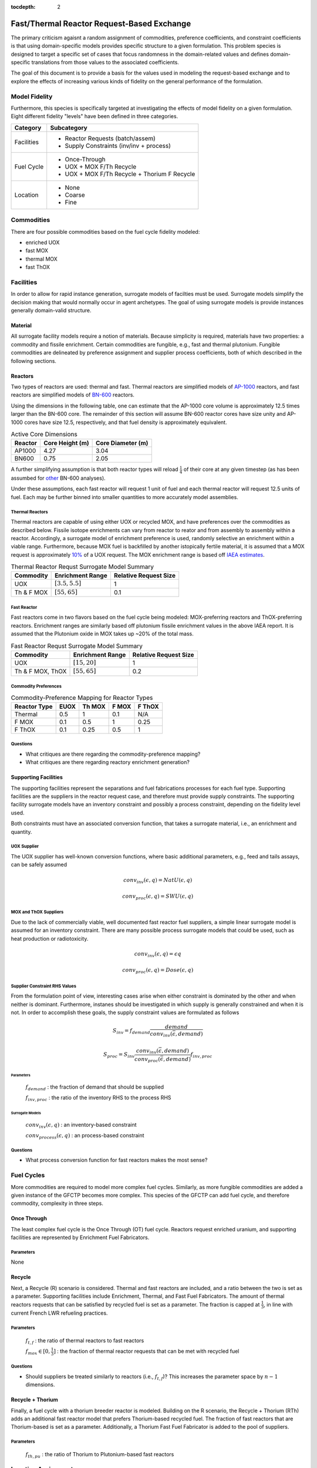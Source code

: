 :tocdepth: 2

Fast/Thermal Reactor Request-Based Exchange
============================================

The primary criticism agaisnt a random assignment of commodities, preference
coefficients, and constraint coefficients is that using domain-specific models
provides specific structure to a given formulation. This problem species is
designed to target a specific set of cases that focus randomness in the
domain-related values and defines domain-specific translations from those values
to the associated coefficients.

The goal of this document is to provide a basis for the values used in modeling
the request-based exchange and to explore the effects of increasing various
kinds of fidelity on the general performance of the formulation.

Model Fidelity
--------------

Furthermore, this species is specifically targeted at investigating the effects
of model fidelity on a given formulation. Eight different fidelity "levels" have
been defined in three categories.

.. fidelity-start

===================  =====================================
Category             Subcategory
===================  =====================================
Facilities           - Reactor Requests (batch/assem)

                     - Supply Constraints (inv/inv + process)
-------------------  -------------------------------------
Fuel Cycle           - Once-Through

                     - UOX + MOX F/Th Recycle

                     - UOX + MOX F/Th Recycle + Thorium F Recycle
-------------------  -------------------------------------
Location             - None

                     - Coarse
		     
                     - Fine
===================  =====================================

.. fidelity-end

Commodities
-----------

There are four possible commodities based on the fuel cycle fidelity modeled:

* enriched UOX
* fast MOX
* thermal MOX
* fast ThOX

Facilities
---------------

In order to allow for rapid instance generation, surrogate models of facilties
must be used. Surrogate models simplify the decision making that would normally
occur in agent archetypes. The goal of using surrogate models is provide
instances generally domain-valid structure.

Material
++++++++

All surrogate facility models require a notion of materials. Because simplicity
is required, materials have two properties: a commodity and fissile
enrichment. Certain commodities are fungible, e.g., fast and thermal
plutonium. Fungible commodities are delineated by preference assignment and
supplier process coefficients, both of which described in the following
sections.

Reactors
++++++++

Two types of reactors are used: thermal and fast. Thermal reactors are
simplified models of `AP-1000 <https://aris.iaea.org/sites/core.html>`_
reactors, and fast reactors are simplified models of `BN-600
<http://www-pub.iaea.org/books/IAEABooks/7609/Liquid-Metal-Cooled-Reactors-Experience-in-Design-and-Operation>`_
reactors.

Using the dimensions in the following table, one can estimate that the AP-1000
core volume is approximately 12.5 times larger than the BN-600 core. The
remainder of this section will assume BN-600 reactor cores have size unity and
AP-1000 cores have size 12.5, respectively, and that fuel density is
approximately equivalent.

.. table:: Active Core Dimensions

    ======== =============== =================
    Reactor  Core Height (m) Core Diameter (m)
    ======== =============== =================
    AP1000   4.27            3.04
    BN600    0.75            2.05
    ======== =============== =================

A further simplifying assumption is that both reactor types will reload
:math:`\frac{1}{4}` of their core at any given timestep (as has been assumbed
for `other <www.tandfonline.com/doi/pdf/10.1080/18811248.2011.9711744>`_ BN-600
analyses). 

Under these assumptions, each fast reactor will request 1 unit of fuel and each
thermal reactor will request 12.5 units of fuel. Each may be further binned into
smaller quantities to more accurately model assemblies.

Thermal Reactors
~~~~~~~~~~~~~~~~

Thermal reactors are capable of using either UOX or recycled MOX, and have
preferences over the commodities as described below. Fissile isotope enrichments
can vary from reactor to reator and from assembly to assembly within a
reactor. Accordingly, a surrogate model of enrichment preference is used,
randomly selective an enrichment within a viable range. Furthermore, because MOX
fuel is backfilled by another istopically fertile material, it is assumed that a
MOX request is approximately `10%
<http://www.world-nuclear.org/info/Nuclear-Fuel-Cycle/Fuel-Recycling/Mixed-Oxide-Fuel-MOX/>`_
of a UOX request. The MOX enrichment range is based off `IAEA estimates
<www-pub.iaea.org/MTCD/publications/PDF/TRS415_web.pdf>`_.

.. table:: Thermal Reactor Requst Surrogate Model Summary

    ===========    =================== ==============
    Commodity      Enrichment Range    Relative Request Size
    ===========    =================== ==============
    UOX            :math:`[3.5, 5.5]`  1
    Th & F MOX     :math:`[55, 65]`    0.1
    ===========    =================== ==============

Fast Reactor
~~~~~~~~~~~~

Fast reactors come in two flavors based on the fuel cycle being modeled:
MOX-preferring reactors and ThOX-preferring reactors. Enrichment ranges are
similarly based off plutonium fissile enrichment values in the above IAEA
report. It is assumed that the Plutonium oxide in MOX takes up ~20% of the total
mass.

.. table:: Fast Reactor Requst Surrogate Model Summary

    =================    =================== ==============
    Commodity            Enrichment Range    Relative Request Size
    =================    =================== ==============
    UOX                  :math:`[15, 20]`    1 
    Th & F MOX, ThOX     :math:`[55, 65]`    0.2
    =================    =================== ==============
    
Commodity Preferences
~~~~~~~~~~~~~~~~~~~~~

.. table:: Commodity-Preference Mapping for Reactor Types

    ============  ======= ======= ======= =======
    Reactor Type  EUOX    Th MOX  F MOX   F ThOX
    ============  ======= ======= ======= =======
    Thermal       0.5     1       0.1     N/A
    F MOX         0.1     0.5     1       0.25
    F ThOX        0.1     0.25    0.5     1
    ============  ======= ======= ======= =======

Questions
~~~~~~~~~

* What critiques are there regarding the commodity-preference mapping?
* What critiques are there regarding reactory enrichment generation?


Supporting Facilities
+++++++++++++++++++++

The supporting facilities represent the separations and fuel fabrications
processes for each fuel type. Supporting facilities are the suppliers in the
reactor request case, and therefore must provide supply constraints. The
supporting facility surrogate models have an inventory constraint and possibly a
process constraint, depending on the fidelity level used.

Both constraints must have an associated conversion function, that takes a
surrogate material, i.e., an enrichment and quantity.

UOX Supplier
~~~~~~~~~~~~

The UOX supplier has well-known conversion functions, where basic additional
parameters, e.g., feed and tails assays, can be safely assumed

.. math::

    conv_{inv}(\epsilon, q) = NatU(\epsilon, q)

    conv_{proc}(\epsilon, q) = SWU(\epsilon, q)

MOX and ThOX Suppliers
~~~~~~~~~~~~~~~~~~~~~~

Due to the lack of commercially viable, well documented fast reactor fuel
suppliers, a simple linear surrogate model is assumed for an inventory
constraint. There are many possible process surrogate models that could be used,
such as heat production or radiotoxicity.

.. math::

    conv_{inv}(\epsilon, q) = \epsilon q

    conv_{proc}(\epsilon, q) = Dose(\epsilon, q)

Supplier Constraint RHS Values
~~~~~~~~~~~~~~~~~~~~~~~~~~~~~~~

From the formulation point of view, interesting cases arise when either
constraint is dominated by the other and when neither is dominant. Furthermore,
instanes should be investigated in which supply is generally constrained and
when it is not. In order to accomplish these goals, the supply constraint values
are formulated as follows

.. math::

    S_{inv} = f_{demand} \frac{demand}{conv_{inv}(\bar{\epsilon}, demand)}

    S_{proc} = S_{inv} \frac{conv_{inv}(\bar{\epsilon}, demand)}{conv_{proc}(\bar{\epsilon}, demand)} f_{inv, proc}

Parameters
::::::::::

    :math:`f_{demand}` : the fraction of demand that should be supplied

    :math:`f_{inv, proc}` : the ratio of the inventory RHS to the process RHS

Surrogate Models
::::::::::::::::

    :math:`conv_{inv}(\epsilon, q)` : an inventory-based constraint

    :math:`conv_{process}(\epsilon, q)` : an process-based constraint

Questions
~~~~~~~~~

* What process conversion function for fast reactors makes the most sense?

Fuel Cycles
-----------

More commodities are required to model more complex fuel cycles. Similarly, as
more fungible commodities are added a given instance of the GFCTP becomes more
complex. This species of the GFCTP can add fuel cycle, and therefore commodity,
complexity in three steps.

Once Through
++++++++++++

The least complex fuel cycle is the Once Through (OT) fuel cycle. Reactors
request enriched uranium, and supporting facilities are represented by
Enrichment Fuel Fabricators.

Parameters
~~~~~~~~~~

None

Recycle
+++++++

Next, a Recycle (R) scenario is considered. Thermal and fast reactors are
included, and a ratio between the two is set as a parameter. Supporting
facilities include Enrichment, Thermal, and Fast Fuel Fabricators. The amount of
thermal reactors requests that can be satisfied by recycled fuel is set as a
parameter. The fraction is capped at :math:`\frac{1}{3}`, in line with current
French LWR refueling practices.

Parameters
~~~~~~~~~~

    :math:`f_{t, f}` : the ratio of thermal reactors to fast reactors

    :math:`f_{mox} \in [0, \frac{1}{3}]` : the fraction of thermal reactor
    requests that can be met with recycled fuel

Questions
~~~~~~~~~

* Should suppliers be treated similarly to reactors (i.e., :math:`f_{t, f}`)?
  This increases the parameter space by :math:`n - 1` dimensions.

Recycle + Thorium
+++++++++++++++++

Finally, a fuel cycle with a thorium breeder reactor is modeled. Building on the
R scenario, the Recycle + Thorium (RTh) adds an additional fast reactor model
that prefers Thorium-based recycled fuel. The fraction of fast reactors that are
Thorium-based is set as a parameter. Additionally, a Thorium Fast Fuel
Fabricator is added to the pool of suppliers.

Parameters
~~~~~~~~~~

    :math:`f_{th, pu}` : the ratio of Thorium to Plutonium-based fast reactors

Location Assignment
---------------------

Location values can be assigned in either a coarse or fine fashion. In both
cases, a location proxy is assigned uniformly, e.g., on :math:`[0,
1]`. Locations are binned, representing regions. If coarse, only regional
relationships are taken into account; if fine, regional relationships are taken
into account as well as total proximity.

Once location values are assigned, they can then affect preferences. A
surrogate model function is required, and one suggestion is 

.. math::

   p_{l}(i, j) = \delta_{l} \frac{\exp(- | reg_{i} - reg_{j} | ) + \delta_{fine} \exp(- \| loc_{i} - loc_{j} \| )}{1 + \delta_{fine}}  

Parameters
++++++++++

    :math:`\delta_{l}` : whether to include a location preference 

    :math:`\delta_{fine}` : whether to include a fine location proxy 

    :math:`n_{reg}` : the number of regions

Surrogate Models
++++++++++++++++

    :math:`p_{l}(i, j)` : location-based preference

Preference Determination
------------------------

Given that facilities have preference assignments based on commodity matching,
:math:`p_c`, and, optionally, location, :math:`p_l`, a valid question is whether
the formulation is affected by their relative magnitude. Therefore a final
parameter is added to determine the total preference

.. math::

    p(i, j) = p_{c}(i, j) + r_{l, c} p_{l}(i, j)

Parameters
++++++++++

    :math:`r_{l, c}` : the importance ratio of location to commodity types
